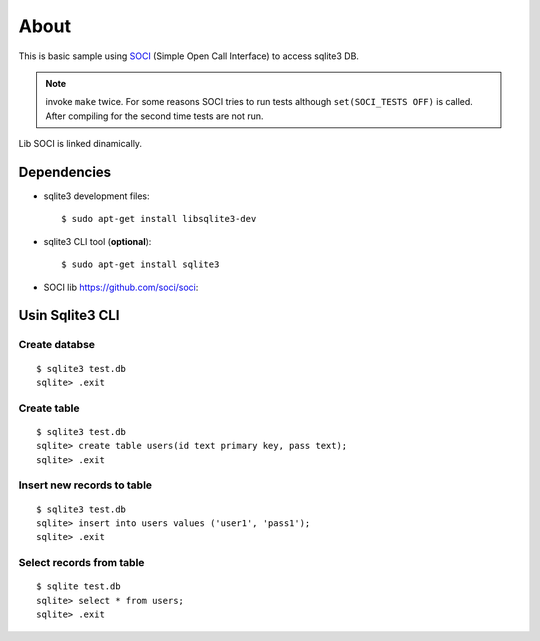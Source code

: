 =====
About
=====

This is basic sample using `SOCI <https://github.com/soci/soci>`_ (Simple
Open Call Interface) to access sqlite3 DB.

.. note:: invoke ``make`` twice. For some reasons SOCI tries to run tests
        although ``set(SOCI_TESTS OFF)`` is called. After compiling for the
        second time tests are not run.

Lib SOCI is linked dinamically.


Dependencies
============

* sqlite3 development files::

        $ sudo apt-get install libsqlite3-dev

* sqlite3 CLI tool (**optional**)::

        $ sudo apt-get install sqlite3

* SOCI lib https://github.com/soci/soci::



Usin Sqlite3 CLI
================


Create databse
---------------

::

        $ sqlite3 test.db
        sqlite> .exit


Create table
------------

::

        $ sqlite3 test.db
        sqlite> create table users(id text primary key, pass text);
        sqlite> .exit


Insert new records to table
---------------------------

::

        $ sqlite3 test.db
        sqlite> insert into users values ('user1', 'pass1');
        sqlite> .exit


Select records from table
-------------------------

::

        $ sqlite test.db
        sqlite> select * from users;
        sqlite> .exit
